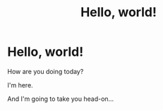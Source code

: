 #+Pagedata: <!-- ([page_id]="hello-world-page") -->
#+Title: Hello, world!

* Hello, world!

How are you doing today?

I'm here.

And I'm going to take you head-on...
